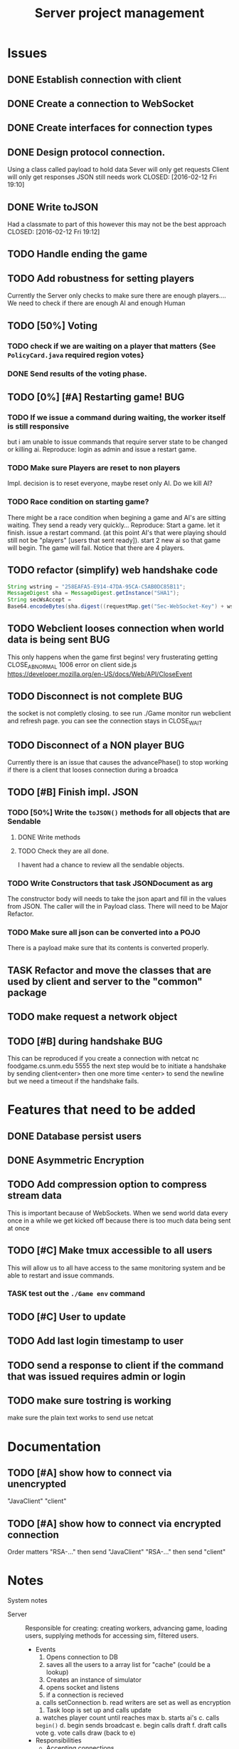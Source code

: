 #+TITLE: Server project management
#+PRIORITIES: A B C
#+TAGS: BUG

* Issues
** DONE Establish connection with client
   CLOSED: [2016-01-19 Tue 19:06]
** DONE Create a connection to WebSocket
   CLOSED: <2016-01-24 Sun>
** DONE Create interfaces for connection types
   CLOSED: [2016-02-01 Mon 14:19]
** DONE Design protocol connection.
   Using a class called payload to hold data
   Sever will only get requests
   Client will only get responses
   JSON still needs work
   CLOSED: [2016-02-12 Fri 19:10]
** DONE Write toJSON
   Had a classmate to part of this however
   this may not be the best approach
   CLOSED: [2016-02-12 Fri 19:12]
** TODO Handle ending the game
** TODO Add robustness for setting players
   Currently the Server only checks to make sure there are 
   enough players.... We need to check if there are enough 
   AI and enough Human
** TODO [50%] Voting
*** TODO check if we are waiting on a player that matters {See ~PolicyCard.java~ required region votes}
*** DONE Send results of the voting phase.
    CLOSED: [2016-04-17 Sun 00:07]
** TODO [0%] [#A] Restarting game! 				:BUG:
*** TODO If we issue a command during waiting, the worker itself is still responsive
    but i am unable to issue commands that require server state to be
    changed or killing ai. Reproduce: login as admin and issue a restart game. 
*** TODO Make sure Players are reset to non players
     Impl. decision is to reset everyone, maybe reset only AI.
     Do we kill AI?
*** TODO Race condition on starting game?
     There might be a race condition when begining a game and AI's are sitting waiting. 
     They send a ready very quickly...
     Reproduce: Start a game. let it finish. issue a restart command. (at this point AI's that were playing
     should still not be "players" [users that sent ready]). start 2 new ai so that game will begin.
     The game will fail. Notice that there are 4 players.
** TODO refactor (simplify) web handshake code
   #+BEGIN_SRC java 
   String wstring = "258EAFA5-E914-47DA-95CA-C5AB0DC85B11";
   MessageDigest sha = MessageDigest.getInstance("SHA1");
   String secWsAccept =
   Base64.encodeBytes(sha.digest((requestMap.get("Sec-WebSocket-Key") + wstring).getBytes()));
   #+END_SRC
** TODO Webclient looses connection when world data is being sent	:BUG:
   This only happens when the game first begins! very frusterating
   getting CLOSE_ABNORMAL 1006 error on client side.js
   https://developer.mozilla.org/en-US/docs/Web/API/CloseEvent
** TODO Disconnect is not complete					:BUG:
   the socket is not completly closing. 
   to see run ./Game monitor run webclient and refresh page. you can
   see the connection stays in CLOSE_WAIT
** TODO Disconnect of a NON player					:BUG:
   Currently there is an issue that causes the advancePhase() to stop
   working if there is a client that looses connection during a broadca
** TODO [#B] Finish impl. JSON
*** TODO [50%] Write the ~toJSON()~ methods for all objects that are Sendable
**** DONE Write methods
**** TODO Check they are all done.
     I havent had a chance to review all the sendable objects.
*** TODO Write Constructors that task JSONDocument as arg
    The constructor body will needs to take the json apart and 
    fill in the values from JSON. The caller will the in
    Payload class. There will need to be Major Refactor.   
*** TODO Make sure all json can be converted into a POJO
    There is a payload make sure that its contents is converted
    properly.
** TASK Refactor and move the classes that are used by client and server to the "common" package
** TODO make request a network object   
** TODO [#B] during handshake						:BUG:
   This can be reproduced if you create a connection with netcat
   nc foodgame.cs.unm.edu 5555 
   the next step would be to initiate a handshake by sending
   client<enter>
   then one more time
   <enter> to send the newline
   but we need a timeout if the handshake fails.


* Features that need to be added
** DONE Database persist users
   CLOSED: [2016-04-14 Thu 19:28]
** DONE Asymmetric Encryption
   CLOSED: [2016-04-14 Thu 19:27]
** TODO Add compression option to compress stream data
   This is important because of WebSockets. When we send world data
   every once in a while we get kicked off because there is too much
   data being sent at once
** TODO [#C] Make tmux accessible to all users
   This will allow us to all have access to the same monitoring system
   and be able to restart and issue commands.
*** TASK test out the ~./Game env~ command
** TODO [#C] User to update 
** TODO Add last login timestamp to user
** TODO send a response to client if the command that was issued requires admin or login
** TODO make sure tostring is working 
   make sure the plain text works to send 
   use netcat


* Documentation
** TODO [#A] show how to connect via unencrypted
   "JavaClient"
   "client"
** TODO [#A] show how to connect via encrypted connection
   Order matters
   "RSA-..." then send "JavaClient"
   "RSA-..." then send "client"


* Notes
  System notes
  - Server :: Responsible for creating: creating workers, advancing
              game, loading users, supplying methods for accessing
              sim, filtered users.
     - Events
       1. Opens connection to DB
       2. saves all the users to a array list for "cache" (could be a lookup)
       3. Creates an instance of simulator
       4. opens socket and listens
       5. if a connection is recieved 
	  a. calls setConnection
	  b. read writers are set as well as encryption
       6. Task loop is set up and calls update
	  a. watches player count until reaches max
	  b. starts ai's
	  c. calls ~begin()~
          d. begin sends broadcast
	  e. begin calls draft
	  f. draft calls vote
	  g. vote calls draw (back to e)
     - Responsibilities
       + Accepting connections
       + Create handshake
       + IO strategies
       + reset game
       + advance game
       + game state
       + broadcasting messages
  - Worker :: Holds a given socket connection. 1 to 1 relationship of
              workers to connected clients
     - Events
       1. Reads/Writes to stream using read/write strategy
       2. Request is either generated based on return of strategy or
          casted into one.
       3. Request is sent to Handler
       4. Handler sends down chain of responsibility until a handler
          processes the request to which the handling of the request is
          stopped.
     - Responsibilities
       + Holding Read write strategy for given client
       + Holds User reference
       + Shutting down stream
       + reading from client stream (receiving data)
       + writing to client stream (sending data)
  - db :: Package that contains classes to persist data 
     + Database - currently using sqlite
     + Support for Creating, Reading. (Update, delete)
  - NetworkData :: Class that wraps data for sending. Wraps
                   payload, destination and/or type, time, message.
     + Response only sent to client
     + Request only sent to server
  - Strategies :: abstraction that allows different writing-to, and
                  reading-from, streams.
     + SecureStream :: Most lowest level of a stream Reading and
                       writing both inherit (encryptable)
       + JavaObject :: serialization
         - Sends/Recieves either a Serialized SealedObject or NetworkObject
       + Socket :: sends and recieves JSON
       + WebSocket :: sends and recieves JSON
       + PlainText :: toString()
  - Sendable :: interface that arrgrigates, JSON, Serializable, Type  
  - Encryptable :: Interface that provides methods to encrypt and decrypt
  - handlers :: package that contians all the classes that handle
                requests. Responses are sent during the handling. Has a reference to server, client
    + AdminTaskHandler :: Tasks only for admin
    + CardHandler :: Requests that pertain to cards
    + ChatHander :: Requests about Chats (sending)
    + DataHandler :: Requests for data
    + LoginHandler :: Requests for logining in (need to add logout)
                       rename to SessionHandler???
    + PermissionFilter :: Stops requests from proceeding if they have
          not been logged in.
    + UserHandler :: Requests about users
       1. getting users
       2. getting logged in users
       3. getting ready users
       4. getting user by username or region
       5. creating user (add updating)
    + VoteHandler :: Handler for voting
       1. vote up
       2. vote down (not really doing much)
  - User :: Object that contains data about a connected client.
    - Persisted fields
       + username
       + password
       + salt
       + region
    - User transient
       + actions remaining
       + policies dicarded
       + drafts 
       + drafts voteable
       + isdone
       + isplaying
       + isLoggedin 
       + worker
    - User attributes
       + username
       + password
       + salt
    - Game attributes
       + region
       + hand
       + drafts
       
             
